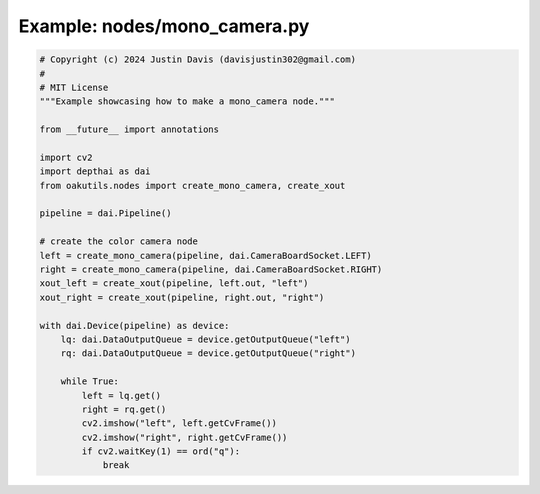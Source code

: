 .. _examples_nodes/mono_camera:

Example: nodes/mono_camera.py
=============================

.. code-block:: python

	# Copyright (c) 2024 Justin Davis (davisjustin302@gmail.com)
	#
	# MIT License
	"""Example showcasing how to make a mono_camera node."""
	
	from __future__ import annotations
	
	import cv2
	import depthai as dai
	from oakutils.nodes import create_mono_camera, create_xout
	
	pipeline = dai.Pipeline()
	
	# create the color camera node
	left = create_mono_camera(pipeline, dai.CameraBoardSocket.LEFT)
	right = create_mono_camera(pipeline, dai.CameraBoardSocket.RIGHT)
	xout_left = create_xout(pipeline, left.out, "left")
	xout_right = create_xout(pipeline, right.out, "right")
	
	with dai.Device(pipeline) as device:
	    lq: dai.DataOutputQueue = device.getOutputQueue("left")
	    rq: dai.DataOutputQueue = device.getOutputQueue("right")
	
	    while True:
	        left = lq.get()
	        right = rq.get()
	        cv2.imshow("left", left.getCvFrame())
	        cv2.imshow("right", right.getCvFrame())
	        if cv2.waitKey(1) == ord("q"):
	            break

